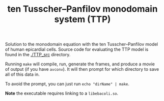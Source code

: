 #+TITLE: ten Tusscher--Panfilov monodomain system (TTP)

Solution to the monodomain equation with the ten Tusscher--Panfilov
model of human epicardial cells. Source code for evaluating the TTP
model is found in the [[./TTP_src]] directory.

Running =make= will compile, run, generate the frames, and produce a
movie of output (if you have =avconv=). It will then prompt for which
directory to save all of this data in.

To avoid the prompt, you can just run =echo "dirName" | make=.

*Note* the executable requires linking to a =libebacoli.so=.
